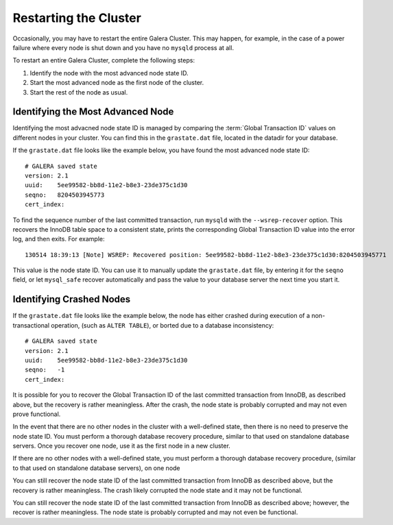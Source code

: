 ================================
Restarting the Cluster
================================
.. _`Restarting the Cluster`:

Occasionally, you may have to restart the entire Galera Cluster.  This may happen, for example, in the case of a power failure where every node is shut down and you have no ``mysqld`` process at all.

To restart an entire Galera Cluster, complete the following steps:

1. Identify the node with the most advanced node state ID.

2. Start the most advanced node as the first node of the cluster.

3. Start the rest of the node as usual.


---------------------------------
Identifying the Most Advanced Node
---------------------------------

Identifying the most advacned node state ID is managed by comparing the :term:`Global Transaction ID` values on different nodes in your cluster.  You can find this in the ``grastate.dat`` file, located in the datadir for your database.

If the ``grastate.dat`` file looks like the example below, you have found the most advanced node state ID::

	# GALERA saved state
	version: 2.1
	uuid:    5ee99582-bb8d-11e2-b8e3-23de375c1d30
	seqno:   8204503945773
	cert_index:

To find the sequence number of the last committed transaction, run ``mysqld`` with the ``--wsrep-recover`` option.  This recovers the InnoDB table space to a consistent state, prints the corresponding Global Transaction ID value into the error log, and then exits.  For example::

	130514 18:39:13 [Note] WSREP: Recovered position: 5ee99582-bb8d-11e2-b8e3-23de375c1d30:8204503945771

This value is the node state ID.  You can use it to manually update the ``grastate.dat`` file, by entering it for the ``seqno`` field, or let ``mysql_safe`` recover automatically and pass the value to your database server the next time you start it.

--------------------------------------
Identifying Crashed Nodes
--------------------------------------

If the ``grastate.dat`` file looks like the example below, the node has either crashed during execution of a non-transactional operation, (such as ``ALTER TABLE``), or borted due to a database inconsistency::

	# GALERA saved state
	version: 2.1
	uuid:    5ee99582-bb8d-11e2-b8e3-23de375c1d30
	seqno:   -1
	cert_index:

It is possible for you to recover the Global Transaction ID of the last committed transaction from InnoDB, as described above, but the recovery is rather meaningless.  After the crash, the node state is probably corrupted and may not even prove functional.  

In the event that there are no other nodes in the cluster with a well-defined state, then there is no need to preserve the node state ID.  You must perform a thorough database recovery procedure, similar to that used on standalone database servers.  Once you recover one node, use it as the first node in a new cluster.



If there are no other nodes with a well-defined state, you must perform a thorough database recovery procedure, (similar to that used on standalone database servers), on one node



You can still recover the node state ID of the last committed transaction from InnoDB as described above, but the recovery is rather meaningless.  The crash likely corrupted the node state and it may not be functional.



You can still recover the node state ID of the last committed transaction from InnoDB as described above; however, the recover is rather meaningless.  The node state is probably corrupted and may not even be functional.

